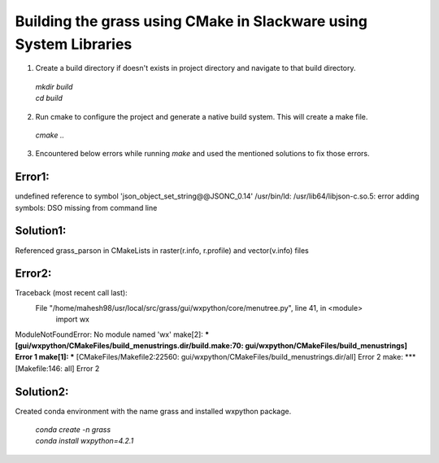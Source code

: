 Building the grass using CMake in Slackware using System Libraries
==================================================================

1. Create a build directory if doesn't exists in project directory and navigate to that build directory.

  | `mkdir build`
  | `cd build`

2. Run cmake to configure the project and generate a native build system. This will create a make file.
  `cmake ..`

3. Encountered below errors while running `make` and used the mentioned solutions to fix those errors.

Error1:
------
undefined reference to symbol 'json_object_set_string@@JSONC_0.14'
/usr/bin/ld: /usr/lib64/libjson-c.so.5: error adding symbols: DSO missing from command line

Solution1:
---------
Referenced grass_parson in CMakeLists in raster(r.info, r.profile) and vector(v.info) files

Error2:
------
Traceback (most recent call last):
  File "/home/mahesh98/usr/local/src/grass/gui/wxpython/core/menutree.py", line 41, in <module>
    import wx
ModuleNotFoundError: No module named 'wx'
make[2]: *** [gui/wxpython/CMakeFiles/build_menustrings.dir/build.make:70: gui/wxpython/CMakeFiles/build_menustrings] Error 1
make[1]: *** [CMakeFiles/Makefile2:22560: gui/wxpython/CMakeFiles/build_menustrings.dir/all] Error 2
make: *** [Makefile:146: all] Error 2


Solution2:
---------
| Created conda environment with the name grass and installed wxpython package.

  | `conda create -n grass`
  | `conda install wxpython=4.2.1`

